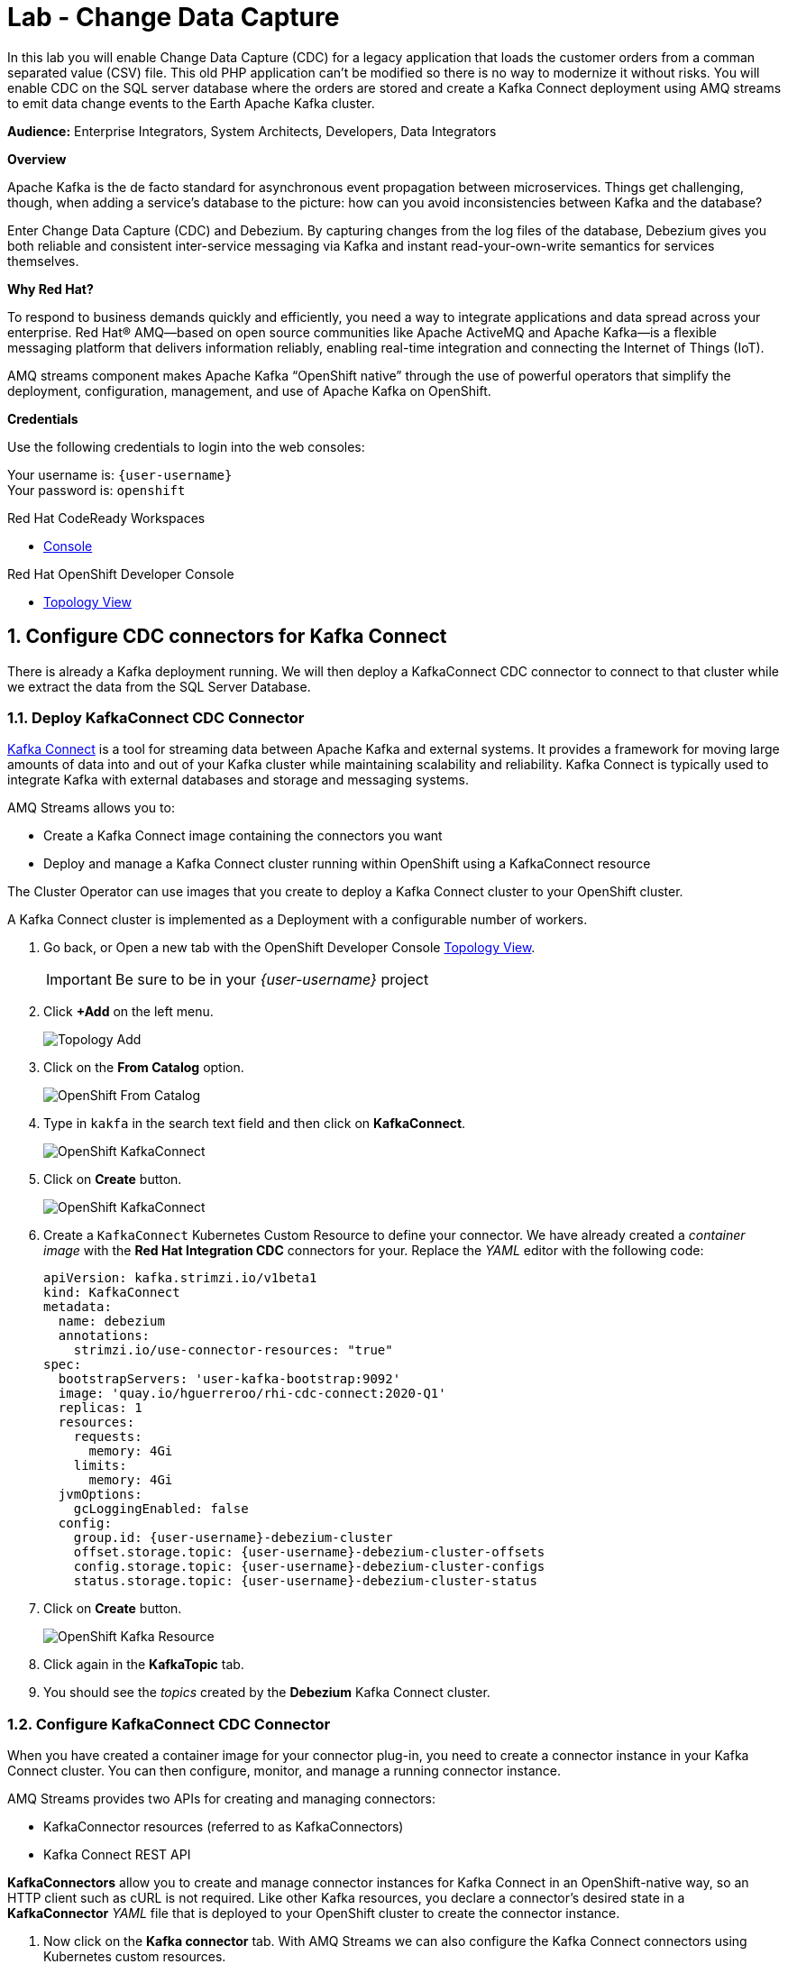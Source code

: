 :walkthrough: Stream change events from your database
:che-url: http://che-che.{openshift-app-host}/
:terminal-url: https://terminal-terminal.{openshift-app-host}/hub/user/{user-username}
:next-lab-url: https://tutorial-web-app-webapp.{openshift-app-host}/tutorial/dayinthelife-streaming.git-labs-03-Cloud-Native-Integration/
:user-password: openshift

ifdef::env-github[]
:next-lab-url: ../lab03/walkthrough.adoc
endif::[]

[id='change-data-capture']
= Lab - Change Data Capture

In this lab you will enable Change Data Capture (CDC) for a legacy application that loads the customer orders from a comman separated value (CSV) file. This old PHP application can't be modified so there is no way to modernize it without risks. You will enable CDC on the SQL server database where the orders are stored and create a Kafka Connect deployment using AMQ streams to emit data change events to the Earth Apache Kafka cluster.

*Audience:* Enterprise Integrators, System Architects, Developers, Data Integrators

*Overview*

Apache Kafka is the de facto standard for asynchronous event propagation between microservices. Things get challenging, though, when adding a service’s database to the picture: how can you avoid inconsistencies between Kafka and the database?

Enter Change Data Capture (CDC) and Debezium. By capturing changes from the log files of the database, Debezium gives you both reliable and consistent inter-service messaging via Kafka and instant read-your-own-write semantics for services themselves.

*Why Red Hat?*

To respond to business demands quickly and efficiently, you need a way to integrate applications and data spread across your enterprise. Red Hat® AMQ—based on open source communities like Apache ActiveMQ and Apache Kafka—is a flexible messaging platform that delivers information reliably, enabling real-time integration and connecting the Internet of Things (IoT).

AMQ streams component makes Apache Kafka “OpenShift native” through the use of powerful operators that simplify the deployment, configuration, management, and use of Apache Kafka on OpenShift.

*Credentials*

Use the following credentials to login into the web consoles:

Your username is: `{user-username}` +
Your password is: `{user-password}`

[type=walkthroughResource,serviceName=codeready]
.Red Hat CodeReady Workspaces
****
* link:{che-url}[Console, window="_blank", , id="resources-codeready-url"]
****
[type=walkthroughResource]
.Red Hat OpenShift Developer Console
****
* link:{openshift-host}/topology/ns/{user-username}[Topology View, window="_blank"]
****

:sectnums:

[time=10]
[id="configure-cdc-connectors"]
== Configure CDC connectors for Kafka Connect

There is already a Kafka deployment running. We will then deploy a KafkaConnect CDC connector to connect to that cluster while we extract the data from the SQL Server Database.

=== Deploy KafkaConnect CDC Connector

link:https://kafka.apache.org/documentation/#connect[Kafka Connect] is a tool for streaming data between Apache Kafka and external systems. It provides a framework for moving large amounts of data into and out of your Kafka cluster while maintaining scalability and reliability. Kafka Connect is typically used to integrate Kafka with external databases and storage and messaging systems.

AMQ Streams allows you to:

- Create a Kafka Connect image containing the connectors you want
- Deploy and manage a Kafka Connect cluster running within OpenShift using a KafkaConnect resource

The Cluster Operator can use images that you create to deploy a Kafka Connect cluster to your OpenShift cluster.

A Kafka Connect cluster is implemented as a Deployment with a configurable number of workers.


. Go back, or Open a new tab with the OpenShift Developer Console link:{openshift-host}/topology/ns/{user-username}[Topology View, window="_blank"].
+
[IMPORTANT]
====
Be sure to be in your _{user-username}_ project
====

. Click *+Add* on the left menu.
+
image::images/topology-add.png[Topology Add, role="integr8ly-img-responsive"]

. Click on the *From Catalog* option.
+
image::images/add-from-catalog.png[OpenShift From Catalog, role="integr8ly-img-responsive"]

. Type in `kakfa` in the search text field and then click on *KafkaConnect*.
+
image::images/openshift-kafkaconnect.png[OpenShift KafkaConnect, role="integr8ly-img-responsive"]

. Click on *Create* button.
+
image::images/openshift-create-kafkaconnect.png[OpenShift KafkaConnect, role="integr8ly-img-responsive"]

. Create a `KafkaConnect` Kubernetes Custom Resource to define your connector. We have already created a _container image_ with the *Red Hat Integration CDC* connectors for your. Replace the _YAML_ editor with the following code:
+
[source,yaml,subs="attributes+"]
----
apiVersion: kafka.strimzi.io/v1beta1
kind: KafkaConnect
metadata:
  name: debezium
  annotations:
    strimzi.io/use-connector-resources: "true"
spec:
  bootstrapServers: 'user-kafka-bootstrap:9092'
  image: 'quay.io/hguerreroo/rhi-cdc-connect:2020-Q1'
  replicas: 1
  resources:
    requests:
      memory: 4Gi
    limits:
      memory: 4Gi
  jvmOptions:
    gcLoggingEnabled: false
  config:
    group.id: {user-username}-debezium-cluster
    offset.storage.topic: {user-username}-debezium-cluster-offsets
    config.storage.topic: {user-username}-debezium-cluster-configs
    status.storage.topic: {user-username}-debezium-cluster-status
----

. Click on *Create* button.
+
image::images/openshift-kafkaconnect-detail.png[OpenShift Kafka Resource, role="integr8ly-img-responsive"]

. Click again in the *KafkaTopic* tab.
// +
// image::images/openshift-kafkaconnect-detail.png[OpenShift Kafka Resource, role="integr8ly-img-responsive"]

. You should see the _topics_ created by the *Debezium* Kafka Connect cluster.

=== Configure KafkaConnect CDC Connector

When you have created a container image for your connector plug-in, you need to create a connector instance in your Kafka Connect cluster. You can then configure, monitor, and manage a running connector instance.

AMQ Streams provides two APIs for creating and managing connectors:

- KafkaConnector resources (referred to as KafkaConnectors)
- Kafka Connect REST API

*KafkaConnectors* allow you to create and manage connector instances for Kafka Connect in an OpenShift-native way, so an HTTP client such as cURL is not required. Like other Kafka resources, you declare a connector’s desired state in a *KafkaConnector* _YAML_ file that is deployed to your OpenShift cluster to create the connector instance.

. Now click on the *Kafka connector* tab. With AMQ Streams we can also configure the Kafka Connect connectors using Kubernetes custom resources.

. Click on the *Create Kafka Connector* button.

. Replace the contents of the YAML editor with the following code:
+
[source,yaml,subs="attributes+"]
----
apiVersion: kafka.strimzi.io/v1alpha1
kind: KafkaConnector
metadata:
  name: orders-connector
  labels:
    strimzi.io/cluster: debezium
spec:
  class: io.debezium.connector.sqlserver.SqlServerConnector
  tasksMax: 1
  config:
    connector.class: "io.debezium.connector.sqlserver.SqlServerConnector"
    database.hostname: "mssql-server-linux.{user-username}.svc"
    database.port: "1433"
    database.user: "sa"
    database.password: "Password!"
    database.dbname: "InternationalDB"
    database.server.name: "{user-username}.db"
    table.whitelist: "dbo.Orders"
    database.history.kafka.bootstrap.servers: "user-kafka-bootstrap:9092"
    database.history.kafka.topic: "{user-username}.db.dbhistory"
----

. Then click the *Create* button to submit the configuration.

. In the operator page, change to the *Kafka Topic* back again. You should see now the `user1.db.dbhistory` _topic_ being created.

. Get back to the Topology view and check the log in the *debezium-cluster* deployment. 

[type=verification]
Did the connector started correctly and is now reading the database transaction log?
[type=verificationFail]
Verify that you followed each step in the procedure above. If you are still having issues, contact your administrator.

[time=10]
[id="loading-earth-orders"]
== Loading Earth Orders



It's now time to test the Change Data Capture integration.

- We will first load the CSV data into MSSQL using a PHP app
- Debezium will populate data from MSSQL into the Kafka topic

Let's get started!

=== Loading Orders File

Debezium’s SQL Server Connector can monitor and record the row-level changes in the schemas of a SQL Server database.

The functionality of the connector is based upon link:https://docs.microsoft.com/en-us/sql/relational-databases/track-changes/about-change-data-capture-sql-server?view=sql-server-2017[change data capture] feature provided by SQL Server Standard (since SQL Server 2016 SP1) or Enterprise edition.

. Download to your local system the link:https://raw.githubusercontent.com/RedHatWorkshops/dayinthelife-streaming/master/support/module-1/single-order.csv[Single Order File, window="_blank"].

. Navigate to the legacy PHP link:http://www-{user-username}.{openshift-app-host}/[Enterprise System, window="_blank"] in a new browser tab.
+
image:images/www-main.png[PHP System]

. Click on the *Choose File* button to load the _orders_ file.
+
image:images/www-choose-file.png[Choose File]

. Load the _CSV_ file you just downloaded. Click on *Open* button.
+
image:images/www-orders-file.png[Orders File]

. Now, click the *Load File* button. This will load the file orders and insert them in the database.
+
image:images/www-load-file.png[Load File]

.  Wait a few seconds for the information to load. If this is successfully completed, you will see the CSV data on the *Imported Orders* page.
+
image::images/www-imported-orders.png[Imported Orders]

=== Check Database Records

After loading the file into the system, the orders data  should be store in the MSSQL Server database. Let's check to make sure that's the case.

. Go back to the topology view of the OpenShift Developer console.

. Click on the database deployment to open the overview page. Then click on the *Resources* tab and next the _Pod_ name.
+
image:images/openshift-db-overview.png[Access Pod]

. Now, click on the *Terminal* tab to access the pod's shell.
+
--
image:images/openshift-db-terminal.png[Pod Terminal]

[TIP]
====
If you feel comfortable, you can also use the OpenShift CLI command `oc rsh` to access the database pod as well.
====
--

. Run the following command to access the database:
+
[source,bash,subs="attributes+"]
----
/opt/mssql-tools/bin/sqlcmd -S mssql-server-linux -U sa -P Password! -d InternationalDB -Q "select top 5 * from dbo.Orders where OrderUser='{user-username}'"
----

. Check the results, should look like this:
+
image::images/openshift-sqlcommand.png[Query]

=== Check Apache Kafka Records

We checked that the database had the _orders_ data. Is now time to check that the Change Data Capture connector was able to query the transaction log and generate the Apache Kafka events to the cluster.

. Validate that the *KafkaTopics* were created.
+
--
- Expand the *Advanced* menu on the left menu bar.
- Click on *Search* to load the _resources_ search page.
- Click on the _Resource Type_ field and type 'topic'.
- Finally select *KafkaTopic*.

image::images/openshift-search-kafkatopics.png[Search KafkaTopics]

[TIP]
====
This an alternative way to search for resources in the OpenShift developer console.
====
--

. This will display the topics on the _Kafka cluster_. You should be able to locate your `{user-username}-connect-cluster*` as well as the `{user-username}.earth.dbo.orders--*` _KafkaTopics_.
+
image::images/openshift-cdc-topics.png[CDC KafkaTopics]

[type=verification]
Were you able to see that your Change Data Capture connector has access to Kafka?

[type=verificationFail]
Verify that you followed each step in the procedure above. If you are still having issues, contact your administrator.

=== Inspect Kafka records

Time to check what information is flowing into Apache Kafka.

. Go back to the topology view. We will access one of the Kafka brokers.

. Click on the `user kafka` _stateful set_.

. Click on the *Resources* tab.

. Click on the `user-kafka-0` pod to access the details.
+
image::images/openshift-kafka-deployment.png[Kafka Pods]

. Click on the *Terminal* tab to access this pod's shell.
+
image::images/openshift-kafka-terminal.png[Kafka Pods]
+
[IMPORTANT]
====
Red Hat provides its own complete Apache Kakfa distribution container images. We will use the `kafka-console-consumer.sh` script to query the topics.
====

. Issue the following command to read *all* the events in the `orders` topic:
+
[source,bash,subs="attributes+"]
----
bin/kafka-console-consumer.sh --bootstrap-server localhost:9092 --topic {user-username}.db.dbo.Orders --from-beginning
----

. You should see the json output of the messages. Something like this:
+
[source,bash,subs="attributes+"]
----
...
{"type":"string","optional":true,"field":"change_lsn"},{"type":"string","optional":true,"field":"commit_lsn"}],"optional":false,"name":"io.debezium.connector.sqlserver.Source","field":"source"},{"type":"string","optional":false,"field":"op"},{"type":"int64","optional":true,"field":"ts_ms"}],"optional":false,"name":"user1.earth.dbo.Orders.Envelope"},"payload":{"before":null,"after":{"OrderId":1000,"OrderType":"E","OrderItemName":"Mocha Irish Cream","Quantity":168,"Price":"4.30","ShipmentAddress":"P.O. Box 511, 4483 Ornare Rd.","ZipCode":"C5X 6L8","OrderUser":"user1"},"source":{"version":"0.10.0.Beta2-redhat-00001","connector":"sqlserver","name":"user1.earth","ts_ms":1584993092410,"snapshot":"false","db":"InternationalDB","schema":"dbo","table":"Orders","change_lsn":"00000027:00000038:0002","commit_lsn":"00000027:00000038:0003"},"op":"c","ts_ms":1584993096494}}
----

. Copy the string from the terminal.

. Open in a new browser tab `https://jsonformatter.org/json-pretty-print`.

. Paste in the left side and click on Make Pretty so you can check the actual format of the message json payload.

. You will be able to see the `schema` field and the `payload` field.

. Under the _payload_ check you can see there is no `before` value as this was just an *insert* operatio. The value should be `null`. 

. Type in some `Enter` keystrokes in the Kafka terminal to make space to separate the next record coming to the Topic.

[type=verification]
Were you able to see the structure of debezium records?

[type=verificationFail]
Verify that you followed each step in the procedure above. If you are still having issues, contact your administrator.

=== Issue and update operation

. Now get back to the PHP _Enterprise Application_ where you will now *Edit* the record to produce another change in the database.

. In the main page, click on the *Order* table to get to the edit page.
+
image::images/enterprise-order-click.png[Click Order]

. You will get to the edit page. Do some changes to the order `quantity` and the `shipping address` information. 

. Click on *< Save >* to make the changes.
+
image::images/enterprise-order-edit.png[Edit Order]

. You should be able to see the *Success* green message.
+
image::images/enterprise-order-edit.png[Edit Order]

. Get back to the _Kafka broker_ terminal and check what happened. You should see a new record been received.

. Get back again to the browser tab `https://jsonformatter.org/json-pretty-print`.

. Paste the new record you just received. Check the new structure

[type=verification]
Were you able to check the changes in the structure now with the `before` value?

[type=verificationFail]
Verify that you followed each step in the procedure above. If you are still having issues, contact your administrator.

[time=10]
[id="enabling-http-access"]
== Using Single Message Transformations (SMT)

Connectors can be configured with transformations to make lightweight message-at-a-time modifications. They can be convenient for data massaging and event routing.

A transformation chain can be specified in the connector configuration.

- `transforms` - List of aliases for the transformation, specifying the order in which the transformations will be applied.
- `transforms.$alias.type` - Fully qualified class name for the transformation.
- `transforms.$alias.$transformationSpecificConfig` Configuration properties for the transformation

Single Message Transformations (SMTs) are applied to messages as they flow through Connect. SMTs transform inbound messages after a source connector has produced them, but before they are written to Kafka.

Debezium generates data change events in a form of a complex message structure. Each event consists of three parts:

- metadata, comprising the type of operation, information on the event source, a timestamp, and optionally transaction information
- the row data before change
- the row data after change

Debezium provides a single message transformation that crosses the bridge between the complex and simple formats, the ExtractNewRecordState SMT.

The SMT provides three main functions. It

- extracts the after field from change events and replaces the original event just with this part

- optionally filters delete and tombstone records, as per the capabilities and requirements of downstream consumers

- optionally adds metadata fields from the change event to the outgoing flattened record

- optionally add metadata fields to the header

The SMT can be applied either to a source connector (Debezium) or a sink connector.

=== Edit the connector configuration

. Get back to the Search page and look for the `KafkaConnector` resource.

. Select the `orders-connector` and delete it.

. Click on create new KafkaConnector and replace the editor YAML with the following code:
+
[source,yaml,subs="attributes+"]
----
apiVersion: kafka.strimzi.io/v1alpha1
kind: KafkaConnector
metadata:
  name: order-connector-smt
  labels:
    strimzi.io/cluster: debezium
spec:
  class: io.debezium.connector.sqlserver.SqlServerConnector
  tasksMax: 1
  config:
    connector.class: "io.debezium.connector.sqlserver.SqlServerConnector"
    database.hostname: "mssql-server-linux.{user-username}.svc"
    database.port: "1433"
    database.user: "sa"
    database.password: "Password!"
    database.dbname: "InternationalDB"
    database.server.name: "{user-username}.smt"
    table.whitelist: "dbo.Orders"
    database.history.kafka.bootstrap.servers: "user-kafka-bootstrap:9092"
    database.history.kafka.topic: "{user-username}.db.dbhistory"
    key.converter: "org.apache.kafka.connect.json.JsonConverter"
    key.converter.schemas.enable: "false"
    value.converter: "org.apache.kafka.connect.json.JsonConverter"
    value.converter.schemas.enable: "false"
    transforms: "extract"
    transforms.extract.type: "io.debezium.transforms.ExtractNewRecordState"
    transforms.extract.add.fields: "op,table"
----

. Get back to the `Kafka broker` terminal and run the following command to get the records:
+
[source,bash,subs="attributes+"]
----
bin/kafka-console-consumer.sh --bootstrap-server localhost:9092 --topic user1.smt.dbo.Orders --from-beginning
----

. As you can see now, the records are more friendly so we can process them easily in the next steps.

[type=verification]
Were you able to see the new _simple_ format of the message?

[type=verificationFail]
Verify that you followed each step in the procedure above. If you are still having issues, contact your administrator.

[time=10]
[id="sink"]
== Sending events out of Kafka to ElasticSearch

The Apache Camel community introduced recently a new subproject in the ecosystem: Camel-Kafka-Connector. The main idea behind the project is reusing the Camel Components’ flexibility in a simple way, through a configuration file mixing Kafka Connect configuration and Camel route definitions and options.

Camel Kafka Connector allows you to use all Camel components as Kafka Connect connectors, which as result expands Kafka Connect compatibility to include all Camel components to be used in Kafka ecosystem.

One of the main reasons to generate Kafka events from the Orders MSSQL server database is being able to share the information with other systems. In this case, the order fullfillment team requieres to search the orders to find _business critical_ information. 

=== Create the Apache Camel Kafka Connect cluster

. Go back, or Open a new tab with the OpenShift Developer Console link:{openshift-host}/topology/ns/{user-username}[Topology View, window="_blank"].

. Click *+Add* on the left menu.
+
image::images/topology-add.png[Topology Add, role="integr8ly-img-responsive"]

. Click on the *From Catalog* option.
+
image::images/add-from-catalog.png[OpenShift From Catalog, role="integr8ly-img-responsive"]

. Type in `kakfa` in the search text field and then click on *KafkaConnect*.
+
image::images/openshift-kafkaconnect.png[OpenShift KafkaConnect, role="integr8ly-img-responsive"]

. Click on *Create* button.
+
image::images/openshift-create-kafkaconnect.png[OpenShift KafkaConnect, role="integr8ly-img-responsive"]

. Create a `KafkaConnect` Kubernetes Custom Resource to define your connector. We have already created a _container image_ with the *Red Hat Integration CDC* connectors for your. Replace the _YAML_ editor with the following code:
+
[source,yaml,subs="attributes+"]
----
apiVersion: kafka.strimzi.io/v1beta1
kind: KafkaConnect
metadata:
  name: camel
  annotations:
    strimzi.io/use-connector-resources: "true"
spec:
  bootstrapServers: 'user-kafka-bootstrap:9092'
  image: 'quay.io/hguerreroo/camel-es-kafka-connect'
  replicas: 1
  resources:
    requests:
      memory: 4Gi
    limits:
      memory: 4Gi
  jvmOptions:
    gcLoggingEnabled: false
  config:
    group.id: {user-username}-camel-cluster
    offset.storage.topic: {user-username}-camel-cluster-offsets
    config.storage.topic: {user-username}-camel-cluster-configs
    status.storage.topic: {user-username}-camel-cluster-status
----

. Click on *Create* button.

[type=verification]
Is the connector up and running?

[type=verificationFail]
Verify that you followed each step in the procedure above. If you are still having issues, contact your administrator.

=== Starting the Apache Camel ElasticSearch connector

. Click again on *+Add*. 

. Click on *From Catalog*.

. Type `kafka` to filter and then click on *KafkaConnector*. 

. Click on the *Create* button.

. Replace the contents of the YAML editor with the following code:
+
[source,yaml,subs="attributes+"]
----
apiVersion: kafka.strimzi.io/v1alpha1
kind: KafkaConnector
metadata:
  name: camel-es-connector
  labels:
    strimzi.io/cluster: camel
spec:
  class: org.apache.camel.kafkaconnector.CamelSinkConnector
  tasksMax: 1
  config:
    key.converter: org.apache.kafka.connect.storage.StringConverter
    value.converter: org.apache.kafka.connect.storage.StringConverter
    camel.sink.url: elasticsearch-rest://elasticsearch?hostAddresses=elasticsearch:9200&operation=Index&indexName=orders
    topics: {user-username}.smt.dbo.Orders
----

. Then click the *Create* button to submit the configuration.

. The connector should start processing the orders and inserting them into ElasticSearch for indexing. 

. Open a new browser tab and navigate to the following link:http://elastic-elastic.{openshift-app-host}:9200/user1-orders/_search[ElasticSearch results page].

[type=verification]
Were you able to see the records? *Congratulations!* You have successfuly implemented CDC with Red Hat Integration.

[type=verificationFail]
Verify that you followed each step in the procedure above. If you are still having issues, contact your administrator.

[time=5]
[id="summary"]
== Summary

In this lab you used Debezium CDC connectors to react to change events from SQL Server and send them to Apache Kafka running on OpenShift through Red Hat AMQ streams.

Open source connectors enable integrations with your local systems landscape. Explore Kafka, Camel, and Debezium connectors to connect APIs and services for event-driven application architectures (EDA). Red Hat offers supported versions of these connectors via AMQ Streams and Fuse.

You can now proceed to link:{next-lab-url}[Lab 3].

[time=4]
[id="further-reading"]
== Notes and Further Reading

* https://www.redhat.com/en/technologies/jboss-middleware/amq[Red Hat AMQ]
* https://developers.redhat.com/topics/event-driven/connectors/[Camel & Debezium Connectors]

